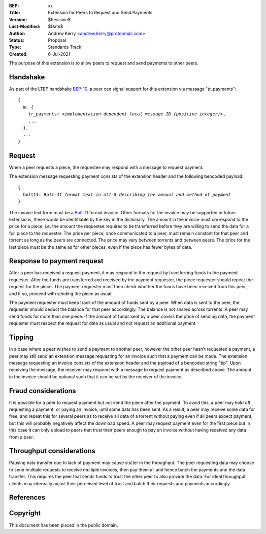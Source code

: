 :BEP: xx
:Title: Extension for Peers to Request and Send Payments
:Version: $Revision$
:Last-Modified: $Date$
:Author:  Andrew Kerry <andrew.kerry@protonmail.com>
:Status:  Proposal
:Type:    Standards Track
:Created: 6-Jul-2021

The purpose of this extension is to allow peers to request and send
payments to other peers.

Handshake
=========

As part of the LTEP handshake BEP-10_, a peer can signal support for this extension
via message "tr_payments":

.. parsed-literal::

    {
      m: {
        tr_payments: *<implementation-dependent local message ID (positive integer)>*,
        ...
      },
      ...
    } 

Request
=======

When a peer requests a piece, the requestee may respond with a message to request payment.

The extension message requesting payment consists of the extension header and the following bencoded payload:

.. parsed-literal::

    {
      bolt11: *Bolt-11 format text in utf-8 describing the amount and method of payment*
    }

The invoice text form must be a `Bolt-11`_ format invoice. Other formats for the invoice may be supported in future extensions, these would be identifiable by the key in the dictionary. The amount in the invoice must correspond to the price for a piece, i.e. the amount the requestee requires to be transferred before they are willing to send the data for a full piece to the requester. The price per piece, once communicated to a peer, must remain constant for that peer and torrent as long as the peers are connected. The price may vary between torrents and between peers. The price for the last piece must be the same as for other pieces, even if the piece has fewer bytes of data.

Response to payment request
===========================

After a peer has received a request payment, it may respond to the request by transferring funds to the payment requester. After the funds are transferred and received by the payment requester, the piece requester should repeat the request for the piece. The payment requester must then check whether the funds have been received from this peer, and if so, proceed with sending the piece as usual.

The payment requester must keep track of the amount of funds sent by a peer. When data is sent to the peer, the requester should deduct the balance for that peer accordingly. The balance is not shared across torrents. A peer may send funds for more than one piece. If the amount of funds sent by a peer covers the price of sending data, the payment requester must respect the request for data as usual and not request an additional payment.

Tipping
=======

In a case where a peer wishes to send a payment to another peer, however the other peer hasn't requested a payment, a peer may still send an extension message requesting for an invoice such that a payment can be made. The extension message requesting an invoice consists of the extension header and the payload of a bencoded string "tip". Upon receiving the message, the receiver may respond with a message to request payment as described above. The amount in the invoice should be optional such that it can be set by the receiver of the invoice.

Fraud considerations
====================

It is possible for a peer to request payment but not send the piece after the payment. To avoid this, a peer may hold off requesting a payment, or paying an invoice, until some data has been sent. As a result, a peer may receive some data for free, and repeat this for several peers as to receive all data of a torrent without paying even if all peers expect payment, but this will probably negatively affect the download speed. A peer may request payment even for the first piece but in this case it can only upload to peers that trust their peers enough to pay an invoice without having received any data from a peer.

Throughput considerations
=========================

Pausing data transfer due to lack of payment may cause stutter in the throughput. The peer requesting data may choose to send multiple requests to receive multiple invoices, then pay them all and hence batch the payments and the data transfer. This requires the peer that sends funds to trust the other peer to also provide the data. For ideal throughput, clients may internally adjust their perceived level of trust and batch their requests and payments accordingly.

References
==========

.. _`BEP-10`: http://www.bittorrent.org/beps/bep_0010.html
.. _`Bolt-11`: https://github.com/lightningnetwork/lightning-rfc/blob/master/11-payment-encoding.md


Copyright
=========

This document has been placed in the public domain.
